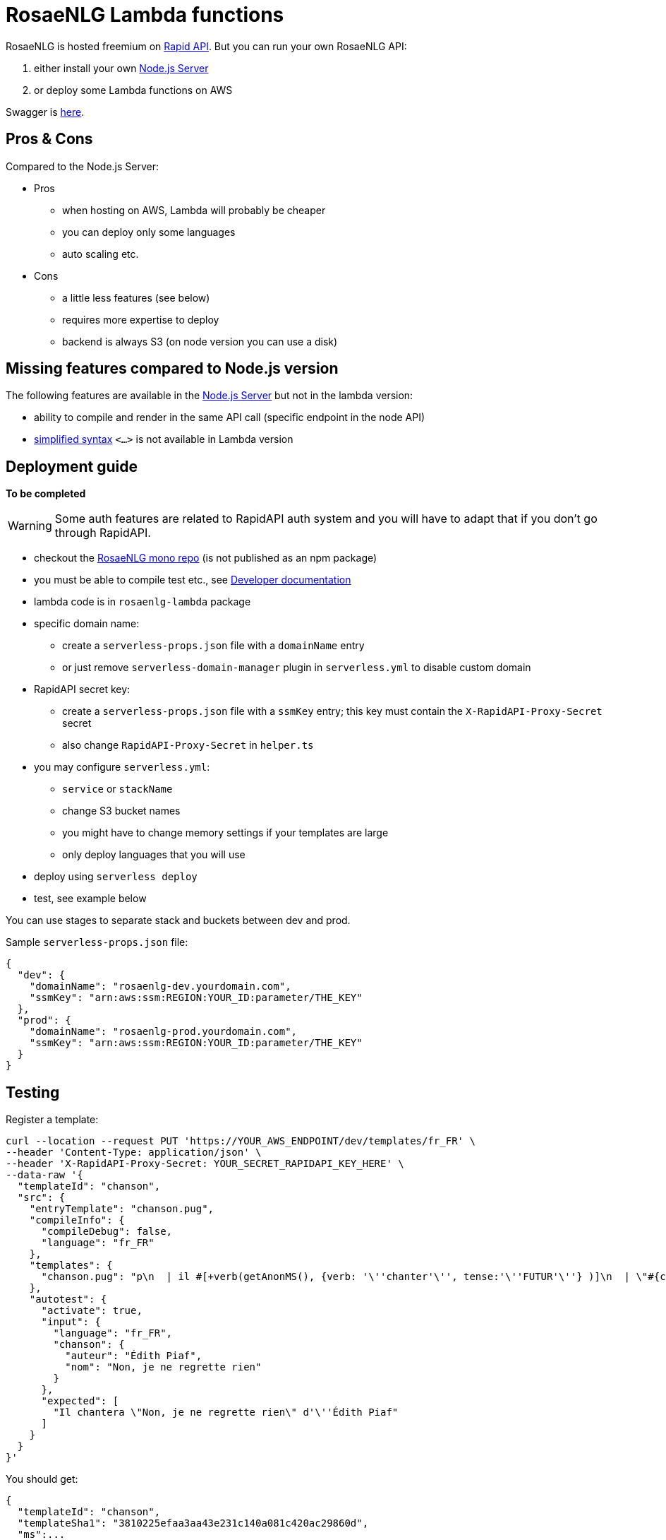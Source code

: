 = RosaeNLG Lambda functions

RosaeNLG is hosted freemium on link:https://rapidapi.com/ludan/api/rosaenlg1[Rapid API]. But you can run your own RosaeNLG API:

. either install your own xref:node-server.adoc[Node.js Server]
. or deploy some Lambda functions on AWS

Swagger is link:https://rosaenlg.org/openapi/redoc-static_lambda.html[here].


== Pros & Cons

Compared to the Node.js Server:

* Pros
** when hosting on AWS, Lambda will probably be cheaper
** you can deploy only some languages
** auto scaling etc.
* Cons
** a little less features (see below)
** requires more expertise to deploy
** backend is always S3 (on node version you can use a disk)

== Missing features compared to Node.js version

The following features are available in the xref:node-server.adoc[Node.js Server] but not in the lambda version:

* ability to compile and render in the same API call (specific endpoint in the node API)
* xref:mixins_ref:value.adoc#simplified_syntax[simplified syntax] `<...>` is not available in Lambda version


== Deployment guide

*To be completed*

WARNING: Some auth features are related to RapidAPI auth system and you will have to adapt that if you don't go through RapidAPI.

* checkout the link:https://gitlab.com/rosaenlg-projects/rosaenlg[RosaeNLG mono repo] (is not published as an npm package)
* you must be able to compile test etc., see xref:advanced:contrib.adoc[Developer documentation]
* lambda code is in `rosaenlg-lambda` package

* specific domain name:
** create a `serverless-props.json` file with a `domainName` entry
** or just remove `serverless-domain-manager` plugin in `serverless.yml` to disable custom domain
* RapidAPI secret key:
** create a `serverless-props.json` file with a `ssmKey` entry; this key must contain the `X-RapidAPI-Proxy-Secret` secret
** also change `RapidAPI-Proxy-Secret` in `helper.ts`
* you may configure `serverless.yml`:
** `service` or `stackName`
** change S3 bucket names
** you might have to change memory settings if your templates are large
** only deploy languages that you will use
* deploy using `serverless deploy`
* test, see example below

You can use stages to separate stack and buckets between dev and prod.

Sample `serverless-props.json` file:
[source,json]
----
{
  "dev": {
    "domainName": "rosaenlg-dev.yourdomain.com",
    "ssmKey": "arn:aws:ssm:REGION:YOUR_ID:parameter/THE_KEY"
  },
  "prod": {
    "domainName": "rosaenlg-prod.yourdomain.com",
    "ssmKey": "arn:aws:ssm:REGION:YOUR_ID:parameter/THE_KEY"
  }
}
----

== Testing

Register a template:
[source,bash]
----
curl --location --request PUT 'https://YOUR_AWS_ENDPOINT/dev/templates/fr_FR' \
--header 'Content-Type: application/json' \
--header 'X-RapidAPI-Proxy-Secret: YOUR_SECRET_RAPIDAPI_KEY_HERE' \
--data-raw '{
  "templateId": "chanson",
  "src": {
    "entryTemplate": "chanson.pug",
    "compileInfo": {
      "compileDebug": false,
      "language": "fr_FR"
    },
    "templates": {
      "chanson.pug": "p\n  | il #[+verb(getAnonMS(), {verb: '\''chanter'\'', tense:'\''FUTUR'\''} )]\n  | \"#{chanson.nom}\"\n  | de #{chanson.auteur}\n"
    },
    "autotest": {
      "activate": true,
      "input": {
        "language": "fr_FR",
        "chanson": {
          "auteur": "Édith Piaf",
          "nom": "Non, je ne regrette rien"
        }
      },
      "expected": [
        "Il chantera \"Non, je ne regrette rien\" d'\''Édith Piaf"
      ]
    }
  }
}'
----

You should get:
[source,json]
----
{
  "templateId": "chanson",
  "templateSha1": "3810225efaa3aa43e231c140a081c420ac29860d",
  "ms":...
}
----

Render a template:
[source,bash]
----
curl --location --request POST 'https://YOUR_AWS_ENDPOINT/dev/templates/fr_FR/chanson/3810225efaa3aa43e231c140a081c420ac29860d' \
--header 'Content-Type: application/json' \
--header 'X-RapidAPI-Proxy-Secret: YOUR_SECRET_RAPIDAPI_KEY_HERE' \
--data-raw '{
    "language": "fr_FR",
    "chanson": {
        "auteur": "Jacques Brel",
        "nom": "Amsterdam"
    }
}'
----

You should get:
[source,json]
----
{
  "renderedText": "<p>Il chantera \"Amsterdam\" de Jacques Brel</p>",
  "renderOptions": {
      "language": "fr_FR"
  },
  "ms": ...
}
----
